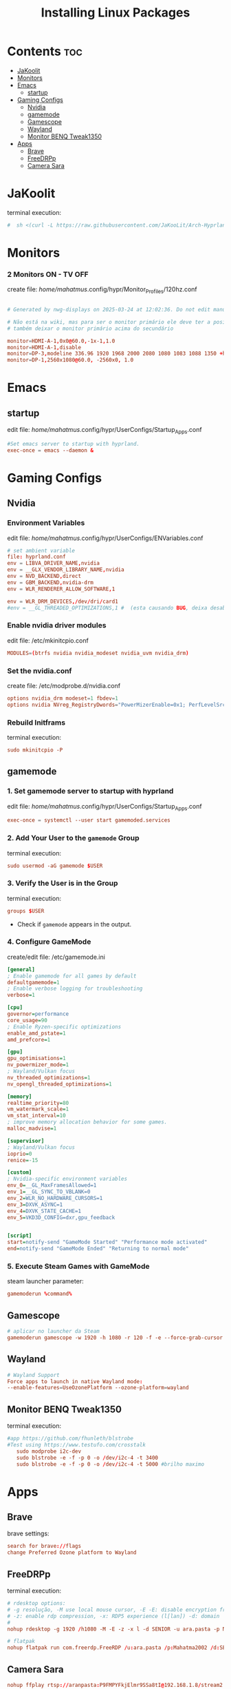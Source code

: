 #+TITLE: Installing Linux Packages
#+PROPERTY: header-args:sh :shebang #!/usr/bin/env zsh :results output replace
* Contents :toc:
- [[#jakoolit][JaKoolit]]
- [[#monitors][Monitors]]
- [[#emacs][Emacs]]
  - [[#startup][startup]]
- [[#gaming-configs][Gaming Configs]]
  - [[#nvidia][Nvidia]]
  - [[#gamemode][gamemode]]
  - [[#gamescope][Gamescope]]
  - [[#wayland][Wayland]]
  - [[#monitor-benq-tweak1350][Monitor BENQ Tweak1350]]
- [[#apps][Apps]]
  - [[#brave][Brave]]
  - [[#freedrpp][FreeDRPp]]
  - [[#camera-sara][Camera Sara]]

* JaKoolit
terminal execution:
#+begin_src conf
#  sh <(curl -L https://raw.githubusercontent.com/JaKooLit/Arch-Hyprland/main/auto-install.sh)
#+end_src

* Monitors
*** 2 Monitors ON - TV OFF
create file: /home/mahatmus/.config/hypr/Monitor_Profiles/120hz.conf
#+begin_src conf

  # Generated by nwg-displays on 2025-03-24 at 12:02:36. Do not edit manually.
  
  # Não está na wiki, mas para ser o monitor primário ele deve ter a posição 0x0
  # também deixar o monitor primário acima do secundário

  monitor=HDMI-A-1,0x0@60.0,-1x-1,1.0
  monitor=HDMI-A-1,disable
  monitor=DP-3,modeline 336.96 1920 1968 2000 2080 1080 1083 1088 1350 +hsync -vsync, 0x0, 1.0, bitdepth, 8, cm, srgb
  monitor=DP-1,2560x1080@60.0, -2560x0, 1.0
#+end_src

* Emacs
** startup
edit file: /home/mahatmus/.config/hypr/UserConfigs/Startup_Apps.conf
#+begin_src conf
  #Set emacs server to startup with hyprland.
  exec-once = emacs --daemon &
#+end_src

* Gaming Configs
** Nvidia
*** Environment Variables
edit file: /home/mahatmus/.config/hypr/UserConfigs/ENVariables.conf
#+begin_src conf
  # set ambient variable
  file: hyprland.conf
  env = LIBVA_DRIVER_NAME,nvidia
  env = __GLX_VENDOR_LIBRARY_NAME,nvidia
  env = NVD_BACKEND,direct
  env = GBM_BACKEND,nvidia-drm
  env = WLR_RENDERER_ALLOW_SOFTWARE,1
  
  env = WLR_DRM_DEVICES,/dev/dri/card1  
  #env = __GL_THREADED_OPTIMIZATIONS,1 #  (esta causando BUG, deixa desabilitado!)
#+end_src

*** Enable nvidia driver modules
edit file: /etc/mkinitcpio.conf
#+begin_src conf
  MODULES=(btrfs nvidia nvidia_modeset nvidia_uvm nvidia_drm)
#+end_src

*** Set the nvidia.conf
create file: /etc/modprobe.d/nvidia.conf
#+begin_src conf
  options nvidia_drm modeset=1 fbdev=1
  options nvidia NVreg_RegistryDwords="PowerMizerEnable=0x1; PerfLevelSrc=0x2222; PowerMizerLevel=0x3; PowerMizerDefault=0x3; PowerMizerDefaultAC=0x3"  
#+end_src

*** Rebuild Initframs
terminal execution:
#+begin_src conf
  sudo mkinitcpio -P
#+end_src

** gamemode
*** 1. Set gamemode server to startup with hyprland
edit file: /home/mahatmus/.config/hypr/UserConfigs/Startup_Apps.conf
#+begin_src conf
  exec-once = systemctl --user start gamemoded.services
#+end_src
  
*** 2. Add Your User to the =gamemode= Group
terminal execution:
#+BEGIN_SRC conf
  sudo usermod -aG gamemode $USER
#+END_SRC

*** 3. Verify the User is in the Group
terminal execution:
#+BEGIN_SRC conf
  groups $USER
#+END_SRC
- Check if =gamemode= appears in the output.

*** 4. Configure GameMode
create/edit file: /etc/gamemode.ini 
#+begin_src ini
[general]
; Enable gamemode for all games by default
defaultgamemode=1
; Enable verbose logging for troubleshooting
verbose=1

[cpu]
governor=performance
core_usage=90
; Enable Ryzen-specific optimizations
enable_amd_pstate=1
amd_prefcore=1

[gpu]
gpu_optimisations=1
nv_powermizer_mode=1
; Wayland/Vulkan focus
nv_threaded_optimizations=1
nv_opengl_threaded_optimizations=1

[memory]
realtime_priority=80
vm_watermark_scale=1
vm_stat_interval=10
; improve memory allocation behavior for some games.  
malloc_madvise=1

[supervisor]
; Wayland/Vulkan focus
ioprio=0
renice=-15

[custom]
; Nvidia-specific environment variables
env_0=__GL_MaxFramesAllowed=1
env_1=__GL_SYNC_TO_VBLANK=0
env_2=WLR_NO_HARDWARE_CURSORS=1
env_3=DXVK_ASYNC=1
env_4=DXVK_STATE_CACHE=1
env_5=VKD3D_CONFIG=dxr,gpu_feedback


[script]
start=notify-send "GameMode Started" "Performance mode activated"
end=notify-send "GameMode Ended" "Returning to normal mode"

#+end_src

*** 5. Execute Steam Games with GameMode
steam launcher parameter:
#+begin_src conf
  gamemoderun %command%
#+end_src

** Gamescope
#+begin_src conf
  # aplicar no launcher da Steam
  gamemoderun gamescope -w 1920 -h 1080 -r 120 -f -e --force-grab-cursor --rt -- %command%
#+end_src

** Wayland
#+begin_src conf
  # Wayland Support
  Force apps to launch in native Wayland mode:
  --enable-features=UseOzonePlatform --ozone-platform=wayland
#+end_src

** Monitor BENQ Tweak1350
terminal execution:
#+begin_src conf
  #app https://github.com/fhunleth/blstrobe
  #Test using https://www.testufo.com/crosstalk
     sudo modprobe i2c-dev
     sudo blstrobe -e -f -p 0 -o /dev/i2c-4 -t 3400
     sudo blstrobe -e -f -p 0 -o /dev/i2c-4 -t 5000 #brilho maximo
#+end_src

* Apps
** Brave
brave settings:
#+begin_src conf
  search for brave://flags
  change Preferred Ozone platform to Wayland
#+end_src

** FreeDRPp
terminal execution:
#+begin_src conf
  # rdesktop options:
  # -g resolução, -M use local mouse cursor, -E -E: disable encryption from client to server
  # -z: enable rdp compression, -x: RDP5 experience (l[lan]) -d: domain
  # 
  nohup rdesktop -g 1920 /h1080 -M -E -z -x l -d SENIOR -u ara.pasta -p Mahatma2002 192.168.1.22 &

  # flatpak
  nohup flatpak run com.freerdp.FreeRDP /u:ara.pasta /p:Mahatma2002 /d:SENIOR /size:1920x1080 +compression +mouse-motion +clipboard /network:lan /dynamic-resolution /v:192.168.1.22 &
#+end_src

** Camera Sara
#+begin_src conf
  nohup ffplay rtsp://aranpasta:P9FMPYFkjElmr9SSa8tI@192.168.1.8/stream2 &
#+end_src
